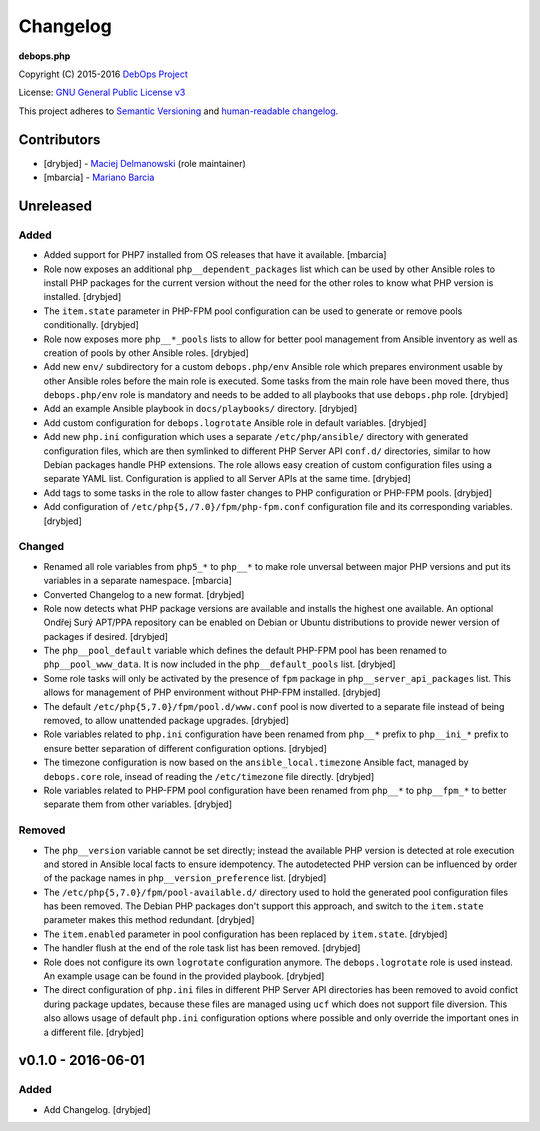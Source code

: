 Changelog
=========

**debops.php**

Copyright (C) 2015-2016 `DebOps Project <http://debops.org/>`_

License: `GNU General Public License v3 <https://www.tldrlegal.com/l/gpl-3.0>`_

This project adheres to `Semantic Versioning <http://semver.org/>`_
and `human-readable changelog <http://keepachangelog.com/>`_.


Contributors
------------

- [drybjed] - `Maciej Delmanowski <https://github.com/drybjed/>`_  (role maintainer)
- [mbarcia] - `Mariano Barcia <https://github.com/mbarcia/>`_


Unreleased
----------

Added
~~~~~

- Added support for PHP7 installed from OS releases that have it available.
  [mbarcia]

- Role now exposes an additional ``php__dependent_packages`` list which can be
  used by other Ansible roles to install PHP packages for the current version
  without the need for the other roles to know what PHP version is installed.
  [drybjed]

- The ``item.state`` parameter in PHP-FPM pool configuration can be used to
  generate or remove pools conditionally. [drybjed]

- Role now exposes more ``php__*_pools`` lists to allow for better pool
  management from Ansible inventory as well as creation of pools by other
  Ansible roles. [drybjed]

- Add new ``env/`` subdirectory for a custom ``debops.php/env`` Ansible role
  which prepares environment usable by other Ansible roles before the main role
  is executed. Some tasks from the main role have been moved there, thus
  ``debops.php/env`` role is mandatory and needs to be added to all playbooks
  that use ``debops.php`` role. [drybjed]

- Add an example Ansible playbook in ``docs/playbooks/`` directory. [drybjed]

- Add custom configuration for ``debops.logrotate`` Ansible role in default
  variables. [drybjed]

- Add new ``php.ini`` configuration which uses a separate ``/etc/php/ansible/``
  directory with generated configuration files, which are then symlinked to
  different PHP Server API ``conf.d/`` directories, similar to how Debian
  packages handle PHP extensions. The role allows easy creation of custom
  configuration files using a separate YAML list. Configuration is applied to
  all Server APIs at the same time. [drybjed]

- Add tags to some tasks in the role to allow faster changes to PHP
  configuration or PHP-FPM pools. [drybjed]

- Add configuration of ``/etc/php{5,/7.0}/fpm/php-fpm.conf`` configuration file
  and its corresponding variables. [drybjed]

Changed
~~~~~~~

- Renamed all role variables from ``php5_*`` to ``php__*`` to make role
  unversal between major PHP versions and put its variables in a separate
  namespace. [mbarcia]

- Converted Changelog to a new format. [drybjed]

- Role now detects what PHP package versions are available and installs the
  highest one available. An optional Ondřej Surý APT/PPA repository can be
  enabled on Debian or Ubuntu distributions to provide newer version of
  packages if desired. [drybjed]

- The ``php__pool_default`` variable which defines the default PHP-FPM pool has
  been renamed to ``php__pool_www_data``. It is now included in the
  ``php__default_pools`` list. [drybjed]

- Some role tasks will only be activated by the presence of ``fpm`` package in
  ``php__server_api_packages`` list. This allows for management of PHP
  environment without PHP-FPM installed. [drybjed]

- The default ``/etc/php{5,7.0}/fpm/pool.d/www.conf`` pool is now diverted to
  a separate file instead of being removed, to allow unattended package
  upgrades. [drybjed]

- Role variables related to ``php.ini`` configuration have been renamed from
  ``php__*`` prefix to ``php__ini_*`` prefix to ensure better separation of
  different configuration options. [drybjed]

- The timezone configuration is now based on the ``ansible_local.timezone``
  Ansible fact, managed by ``debops.core`` role, insead of reading the
  ``/etc/timezone`` file directly. [drybjed]

- Role variables related to PHP-FPM pool configuration have been renamed from
  ``php__*`` to ``php__fpm_*`` to better separate them from other variables.
  [drybjed]

Removed
~~~~~~~

- The ``php__version`` variable cannot be set directly; instead the available
  PHP version is detected at role execution and stored in Ansible local facts
  to ensure idempotency. The autodetected PHP version can be influenced by
  order of the package names in ``php__version_preference`` list. [drybjed]

- The ``/etc/php{5,7.0}/fpm/pool-available.d/`` directory used to hold the
  generated pool configuration files has been removed. The Debian PHP packages
  don't support this approach, and switch to the ``item.state`` parameter makes
  this method redundant. [drybjed]

- The ``item.enabled`` parameter in pool configuration has been replaced by
  ``item.state``. [drybjed]

- The handler flush at the end of the role task list has been removed.
  [drybjed]

- Role does not configure its own ``logrotate`` configuration anymore. The
  ``debops.logrotate`` role is used instead. An example usage can be found in
  the provided playbook. [drybjed]

- The direct configuration of ``php.ini`` files in different PHP Server API
  directories has been removed to avoid confict during package updates, because
  these files are managed using ``ucf`` which does not support file diversion.
  This also allows usage of default ``php.ini`` configuration options where
  possible and only override the important ones in a different file. [drybjed]

v0.1.0 - 2016-06-01
-------------------

Added
~~~~~

- Add Changelog. [drybjed]

